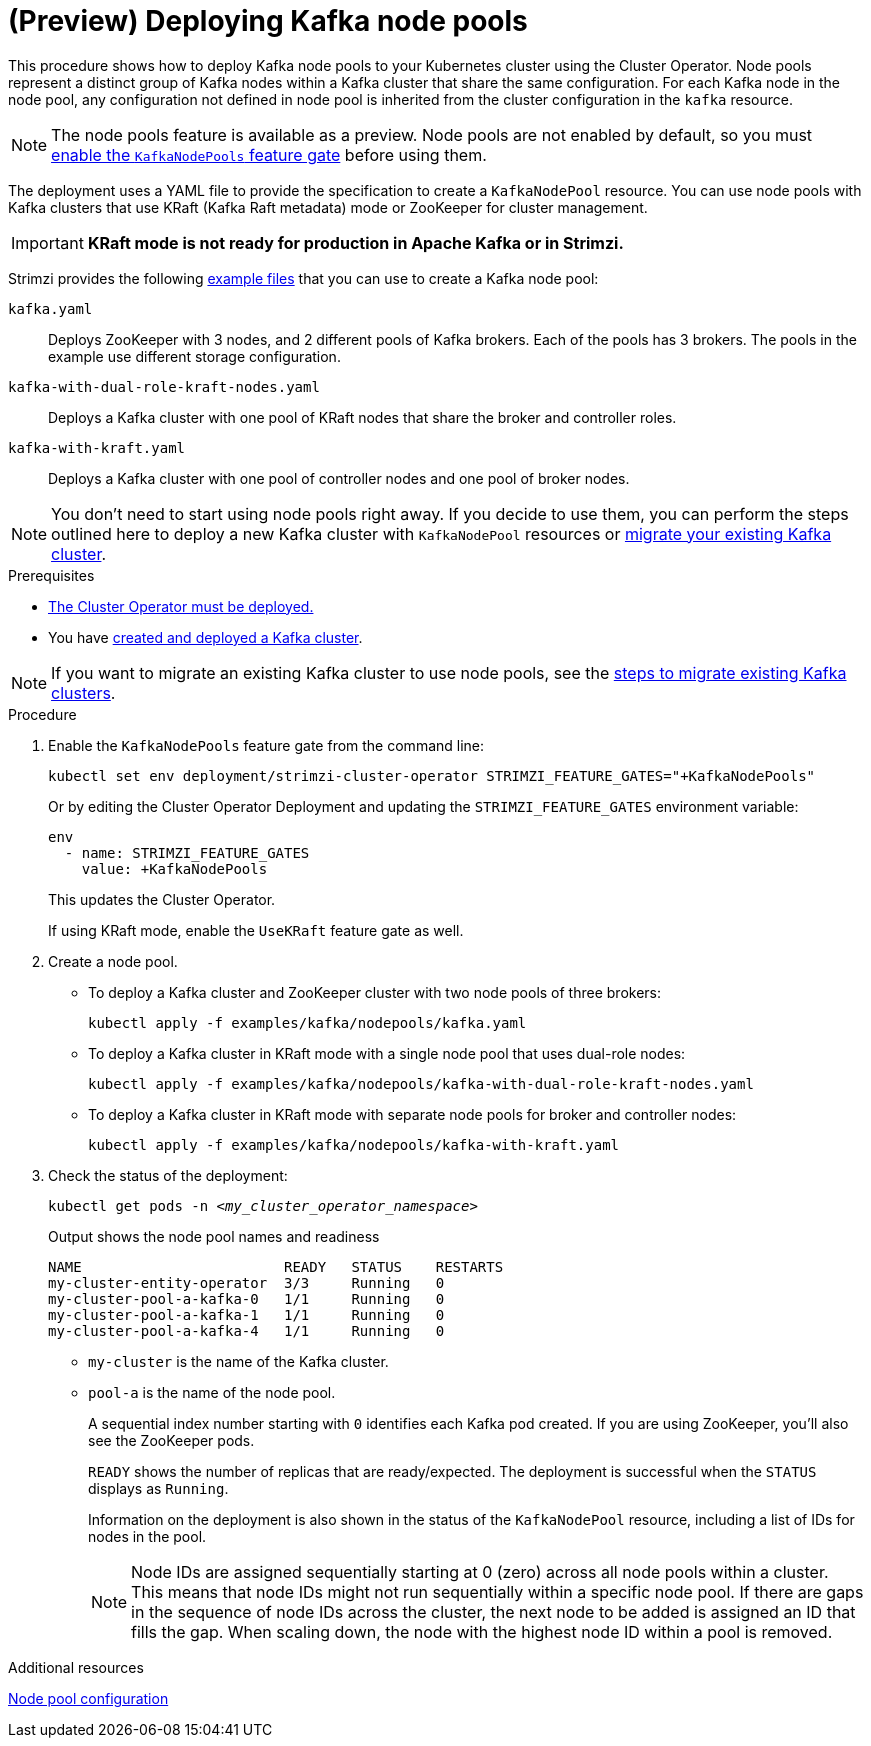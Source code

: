 // Module included in the following assemblies:
//
// deploying/assembly_deploy-kafka-cluster.adoc

[id='deploying-kafka-node-pools-{context}']
= (Preview) Deploying Kafka node pools

[role="_abstract"]
This procedure shows how to deploy Kafka node pools to your Kubernetes cluster using the Cluster Operator.
Node pools represent a distinct group of Kafka nodes within a Kafka cluster that share the same configuration.
For each Kafka node in the node pool, any configuration not defined in node pool is inherited from the cluster configuration in the `kafka` resource.

NOTE: The node pools feature is available as a preview. Node pools are not enabled by default, so you must xref:ref-operator-kafka-node-pools-feature-gate-{context}[enable the `KafkaNodePools` feature gate] before using them. 

The deployment uses a YAML file to provide the specification to create a `KafkaNodePool` resource.
You can use node pools with Kafka clusters that use KRaft (Kafka Raft metadata) mode or ZooKeeper for cluster management.

IMPORTANT: **KRaft mode is not ready for production in Apache Kafka or in Strimzi.**

Strimzi provides the following xref:config-examples-{context}[example files] that you can use to create a Kafka node pool:

`kafka.yaml`:: Deploys ZooKeeper with 3 nodes, and 2 different pools of Kafka brokers. Each of the pools has 3 brokers. The pools in the example use different storage configuration.
`kafka-with-dual-role-kraft-nodes.yaml`:: Deploys a Kafka cluster with one pool of KRaft nodes that share the broker and controller roles.
`kafka-with-kraft.yaml`:: Deploys a Kafka cluster with one pool of controller nodes and one pool of broker nodes.

NOTE: You don't need to start using node pools right away. If you decide to use them, you can perform the steps outlined here to deploy a new Kafka cluster with `KafkaNodePool` resources or xref:proc-migrating-clusters-node-pools-{context}[migrate your existing Kafka cluster].  

.Prerequisites

* xref:deploying-cluster-operator-str[The Cluster Operator must be deployed.]
* You have xref:deploying-kafka-cluster-{context}[created and deployed a Kafka cluster]. 

NOTE: If you want to migrate an existing Kafka cluster to use node pools, see the xref:proc-migrating-clusters-node-pools-{context}[steps to  migrate existing Kafka clusters].  

.Procedure

. Enable the `KafkaNodePools` feature gate from the command line:
+
[source,shell]
----
kubectl set env deployment/strimzi-cluster-operator STRIMZI_FEATURE_GATES="+KafkaNodePools"
----
+
Or by editing the Cluster Operator Deployment and updating the `STRIMZI_FEATURE_GATES` environment variable:
+
[source,yaml]
----
env
  - name: STRIMZI_FEATURE_GATES
    value: +KafkaNodePools
----
+
This updates the Cluster Operator.
+
If using KRaft mode, enable the `UseKRaft` feature gate as well.

. Create a node pool.
+
* To deploy a Kafka cluster and ZooKeeper cluster with two node pools of three brokers:
+
[source,shell,subs="attributes+"]
kubectl apply -f examples/kafka/nodepools/kafka.yaml

* To deploy a Kafka cluster in KRaft mode with a  single node pool that uses dual-role nodes: 
+
[source,shell,subs="attributes+"]
kubectl apply -f examples/kafka/nodepools/kafka-with-dual-role-kraft-nodes.yaml

* To deploy a Kafka cluster in KRaft mode with separate node pools for broker and controller nodes: 
+
[source,shell,subs="attributes+"]
kubectl apply -f examples/kafka/nodepools/kafka-with-kraft.yaml

. Check the status of the deployment:
+
[source,shell,subs="+quotes"]
----
kubectl get pods -n _<my_cluster_operator_namespace>_
----
+
.Output shows the node pool names and readiness
[source,shell,subs="+quotes"]
----
NAME                        READY   STATUS    RESTARTS
my-cluster-entity-operator  3/3     Running   0
my-cluster-pool-a-kafka-0   1/1     Running   0
my-cluster-pool-a-kafka-1   1/1     Running   0
my-cluster-pool-a-kafka-4   1/1     Running   0
----
+
* `my-cluster` is the name of the Kafka cluster.
* `pool-a` is the name of the node pool.
+
A sequential index number starting with `0` identifies each Kafka pod created.
If you are using ZooKeeper, you'll also see the ZooKeeper pods.
+
`READY` shows the number of replicas that are ready/expected.
The deployment is successful when the `STATUS` displays as `Running`.
+
Information on the deployment is also shown in the status of the `KafkaNodePool` resource, including a list of IDs for nodes in the pool.
+
NOTE: Node IDs are assigned sequentially starting at 0 (zero) across all node pools within a cluster. This means that node IDs might not run sequentially within a specific node pool. If there are gaps in the sequence of node IDs across the cluster, the next node to be added is assigned an ID that fills the gap. When scaling down, the node with the highest node ID within a pool is removed.

[role="_additional-resources"]
.Additional resources

xref:config-node-pools-{context}[Node pool configuration]